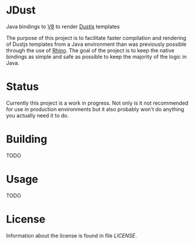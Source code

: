 * JDust

  Java bindings to [[https://code.google.com/p/v8/][V8]] to render [[http://linkedin.github.io/dustjs/][Dustjs]] templates

  The purpose of this project is to facilitate faster compilation and
  rendering of Dustjs templates from a Java environment than was
  previously possible through the use of [[https://developer.mozilla.org/en-US/docs/Mozilla/Projects/Rhino][Rhino]]. The goal of the
  project is to keep the native bindings as simple and safe as
  possible to keep the majority of the logic in Java.

* Status

  Currently this project is a work in progress. Not only is it not
  recommended for use in production environments but it also probably
  won't do anything you actually need it to do.

* Building
  TODO

* Usage
  TODO

* License
  Information about the license is found in file [[LICENSE]].
